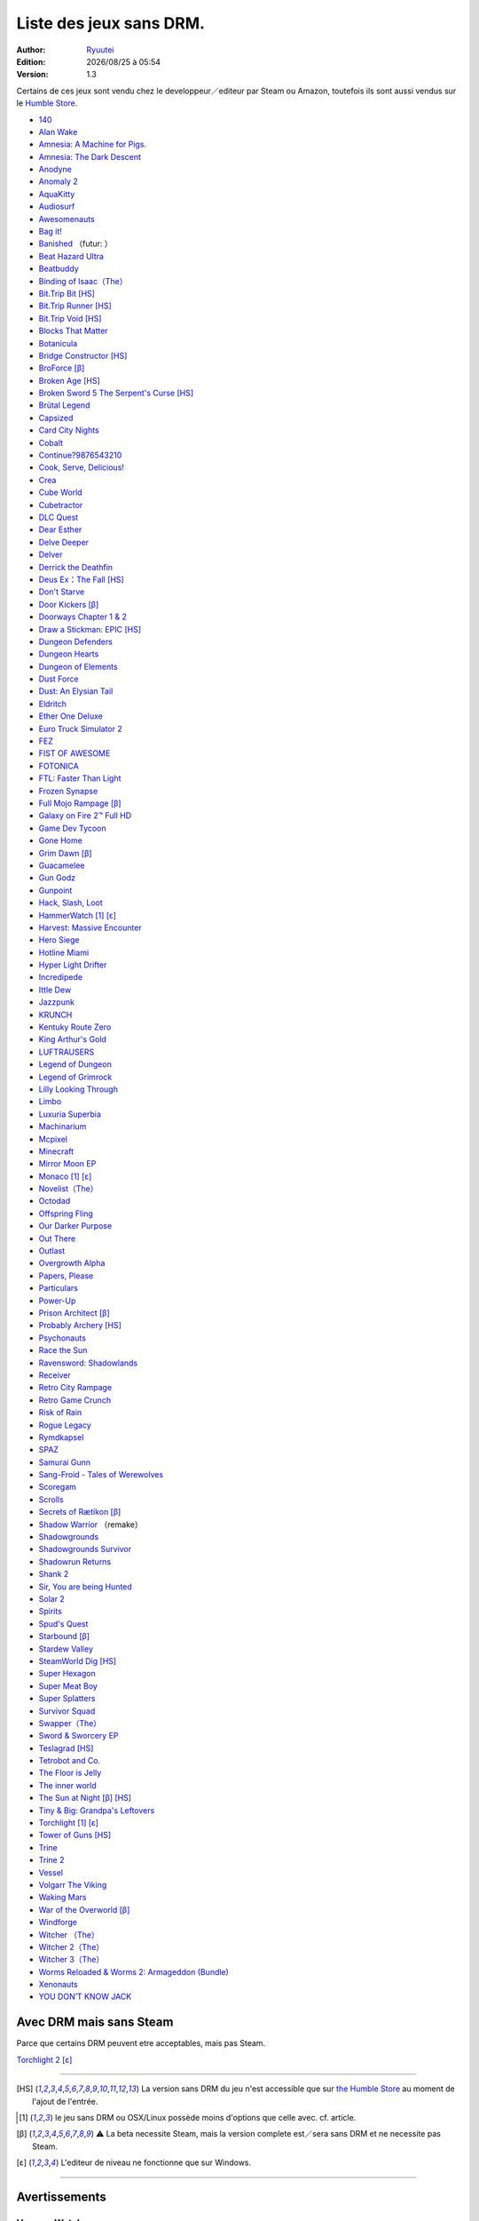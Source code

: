 .. -*- coding: utf-8 -*-
    by Ryuutei 〔ryuutei.at.work@gmail.com〕〔http://ryuutei.wordpress.com/〕

.. index:: DRM Free, Mac OSX, GNU/Linux, Windows, 

.. |date| date:: %Y/%m/%d
.. |time| date:: %H:%M

.. |lin| image:: img/linux.svg
.. |osx| image:: img/osx.svg
.. |win| image:: img/windows.svg
.. |and| image:: img/android.svg


Liste des jeux sans DRM.
========================

:Author: `Ryuutei <https://twitter.com/Ryuutei>`_
:Edition: |date| à |time|
:Version: 1.3

Certains de ces jeux sont vendu chez le developpeur／editeur par Steam ou Amazon, toutefois ils sont aussi vendus sur le `Humble Store <https://www.humblebundle.com/store>`_.



- `140 <http://game140.com/>`_ |win| |osx| |lin|
- `Alan Wake <http://remedygames.com/games/>`_ |win|
- `Amnesia: A Machine for Pigs. <http://aamfp.com/>`_ |win| |osx| |lin|
- `Amnesia: The Dark Descent <http://www.amnesiagame.com/#buy>`_ |win| |osx| |lin|
- `Anodyne <https://twitter.com/seagaia2>`_ |win| |osx| |lin| |and|
- `Anomaly 2 <http://www.11bitstudios.com/>`_ |win| |osx| |lin| |and|
- `AquaKitty <http://tikipod.com/aquakitty/>`_ |win|
- `Audiosurf <http://www.audio-surf.com/>`_ |win|
- `Awesomenauts <http://www.awesomenauts.com/html/shop.html>`_ |win| |osx| |lin|
- `Bag it! <http://www.hiddenvariable.com/>`_ |and|
- `Banished <http://www.shiningrocksoftware.com/faq/>`_ |win| （futur: |osx| ）
- `Beat Hazard Ultra <http://www.coldbeamgames.com/>`_ |win| |osx| |lin| |and|
- `Beatbuddy <http://www.threaks.com/>`_ |win| |osx| |lin|
- `Binding of Isaac（The） <http://edmundm.com/>`_  |win| |osx| |lin|
- `Bit.Trip Bit <http://gaijingames.com/>`_ [HS]_ |win| |osx| |lin|
- `Bit.Trip Runner <http://gaijingames.com/>`_ [HS]_ |win| |osx| |lin|
- `Bit.Trip Void <http://gaijingames.com/>`_ [HS]_ |win| |osx| |lin|
- `Blocks That Matter <http://www.swingswingsubmarine.com/>`_ |win| |osx| |lin|
- `Botanicula <http://www.botanicula.net/buy-botanicula.html>`_ |win| |osx| |lin|
- `Bridge Constructor <http://www.mergegames.com/>`_ [HS]_ |win| |osx| |lin|
- `BroForce <http://freelives.net/broforce-game>`_ [β]_ |win| |osx|
- `Broken Age <http://www.doublefine.com/>`_ [HS]_ |win| |osx| |lin|
- `Broken Sword 5 The Serpent's Curse <http://www.revolution.co.uk/>`_ [HS]_ |win| |osx| |lin|
- `Brütal Legend <http://www.doublefine.com/>`_  |win| |osx| |lin|
- `Capsized <http://www.capsizedgame.com/>`_  |win| |osx| |lin|
- `Card City Nights <http://www.cardcitynights.com/>`_ |win| |osx| |lin|
- `Cobalt <http://playcobalt.com/>`_ |win| |osx|
- `Continue?9876543210 <http://jasonoda.com/>`_ |win| |osx| |lin|
- `Cook, Serve, Delicious! <http://www.vertigogaming.net/blog/>`_ |win| |osx| |lin| |and|
- `Crea <http://siegegames.com/>`_ |win| |osx| |lin|
- `Cube World <https://picroma.com/>`_ |win| |osx|
- `Cubetractor <http://www.ludochip.com/>`_ |win| |osx|
- `DLC Quest <http://goingloudstudios.com/games/dlc-quest/>`_ |win| |osx|
- `Dear Esther <http://dear-esther.com/>`_  |win| |osx| |lin|
- `Delve Deeper <http://www.lunargiant.com/>`_ |win|
- `Delver <http://www.delvergame.com/>`_ |win| |osx| |lin| |and|
- `Derrick the Deathfin <http://derrickthedeathfin.com/buy.html>`_ |win| |osx|
- `Deus Ex：The Fall <http://www.deusex.com/thefall>`_ [HS]_ |win|
- `Don't Starve <http://www.dontstarvegame.com/>`_ |win| |osx| |lin|
- `Door Kickers <http://inthekillhouse.com/>`_ [β]_ |win| |osx| |lin|
- `Doorways Chapter 1 & 2 <http://www.doorwaysgame.com/>`_ |win| |osx| |lin|
- `Draw a Stickman: EPIC <http://www.hitcents.com/>`_ [HS]_  |and|
- `Dungeon Defenders <http://dungeondefenders.com/>`_  |win| |osx| |lin| |and|
- `Dungeon Hearts <http://cube-roots.com/>`_ |win| |osx| |lin|
- `Dungeon of Elements <http://frogdice.com/>`_ |win| |osx| |lin|
- `Dust Force <http://dustforce.com/buy>`_ |win| |osx| |lin|
- `Dust: An Elysian Tail <http://www.noogy.com/main.html>`_  |win| |osx| |lin|
- `Eldritch <http://www.minorkeygames.com/>`_ |win| |osx| |lin|
- `Ether One Deluxe <http://www.whitepapergames.com/site/>`_ |win| |osx|
- `Euro Truck Simulator 2 <http://www.scssoft.com/eurotrucksimulator2.php>`_  |win| |lin|
- `FEZ <http://polytroncorporation.com/what-is-fez>`_  |win| |osx| |lin|
- `FIST OF AWESOME <http://fistofawesome.com/>`_ |and|
- `FOTONICA <http://www.santaragione.com/>`_ |win| |osx| |lin|
- `FTL: Faster Than Light <http://www.ftlgame.com/>`_ |win| |osx| |lin|
- `Frozen Synapse <http://www.frozensynapse.com/>`_  |win| |osx| |lin| |and|
- `Full Mojo Rampage <http://www.overthetopgames.com/>`_ [β]_ |win|
- `Galaxy on Fire 2™ Full HD <http://www.fishlabs.net/>`_ |win|
- `Game Dev Tycoon <http://www.greenheartgames.com/app/game-dev-tycoon/>`_ |win| |osx| |lin|
- `Gone Home <http://thefullbrightcompany.com/>`_ |win| |osx| |lin|
- `Grim Dawn <http://grimdawn.com/>`_ [β]_ |win|
- `Guacamelee <http://guacamelee.com/>`_ |win|
- `Gun Godz <http://vlambeer.itch.io/gun-godz>`_ |win| |osx|
- `Gunpoint <http://www.gunpointgame.com/>`_ |win|
- `Hack, Slash, Loot <http://www.hackslashloot.com/purchase.html>`_ |win| |osx| |lin|
- `HammerWatch`_ [1]_ [ε]_ |win| |osx|
- `Harvest: Massive Encounter <http://www.oxeyegames.com/harvest-massive-encounter/>`_ |win| |osx|
- `Hero Siege <http://panicartstudios.com/>`_ |win|
- `Hotline Miami <http://www.dennaton.com/>`_ |win| |osx| |lin|
- `Hyper Light Drifter <http://www.heart-machine.com/>`_  |win| |osx| |lin|
- `Incredipede <http://northwaygames.com/>`_  |win| |osx| |lin| |and|
- `Ittle Dew <http://www.ittledew.com/>`_ |win| |osx| |lin|
- `Jazzpunk <http://necrophonegames.com/>`_ |win| |osx| |lin|
- `KRUNCH <http://krunchgame.com/>`_ |win| |osx| |lin|
- `Kentuky Route Zero <http://kentuckyroutezero.com/>`_ |win| |osx| |lin|
- `King Arthur's Gold <http://kag2d.com/en/download>`_ |win| |osx| |lin|
- `LUFTRAUSERS <http://www.vlambeer.com/>`_ |win| |osx| |lin|
- `Legend of Dungeon <http://www.robotloveskitty.com/LoD/buy.php>`_ |win| |osx| |lin|
- `Legend of Grimrock <http://www.grimrock.net/>`_ |win| |osx| |lin|
- `Lilly Looking Through <http://geetagames.com/>`_ |win| |osx|
- `Limbo <http://limbogame.org/>`_  |win| |osx| |lin|
- `Luxuria Superbia <http://www.tale-of-tales.com/>`_ |win| |osx| |lin| |and|
- `Machinarium <http://amanita-design.net/games/machinarium.html>`_ |win| |osx| |lin|
- `Mcpixel <http://sos.gd/>`_ |win| |osx| |lin| |and|
- `Minecraft <http://www.minecraft.net>`_ |win| |osx| |lin|
- `Mirror Moon EP <http://www.santaragione.com/>`_ |win| |osx| |lin|
- `Monaco`_ [1]_ [ε]_ |win| |osx|
- `Novelist（The） <http://www.thenovelistgame.com/>`_ |win| |osx|
- `Octodad <http://www.octodadgame.com/press/>`_ |win| |osx| |lin|
- `Offspring Fling <http://amandle.com/>`_ |win| |osx| |lin|
- `Our Darker Purpose <http://www.ourdarkerpurpose.com/wp/>`_ |win|
- `Out There <http://www.miclos.com/>`_  |and|
- `Outlast <http://redbarrelsgames.com/>`_ |win|
- `Overgrowth Alpha <http://www.wolfire.com/>`_ |win| |osx| |lin|
- `Papers, Please <http://papersplea.se/>`_ |win| |osx| |lin|
- `Particulars <http://www.seethroughstudios.com/>`_ |win| |osx| |lin|
- `Power-Up <http://www.psychoticpsoftware.com/>`_ |win|
- `Prison Architect <http://www.introversion.co.uk/>`_ [β]_ |win| |osx| |lin|
- `Probably Archery <http://southeastgames.com/>`_ [HS]_ |win| |osx| |lin|
- `Psychonauts <http://www.doublefine.com/>`_  |win| |osx| |lin|
- `Race the Sun <http://flippfly.com/>`_ |win| |osx| |lin|
- `Ravensword: Shadowlands <http://crescentmoongames.com/>`_ |win| |osx| |lin|
- `Receiver <http://www.wolfire.com/>`_ |win| |osx| |lin|
- `Retro City Rampage <http://www.vblank.com/>`_ |win|
- `Retro Game Crunch <http://retrogamecrunch.com/>`_ |win| |osx|
- `Risk of Rain <http://riskofraingame.com/team/>`_ |win|
- `Rogue Legacy <http://roguelegacy.com/>`_ |win| |osx| |lin|
- `Rymdkapsel <http://grapefrukt.com/>`_ |win| |osx| |lin|
- `SPAZ <http://minmax-games.com/SpacePiratesAndZombies/SPAZ1.php>`_ |win| |osx| |lin|
- `Samurai Gunn <http://maxistentialism.com/samuraigunn/>`_ |win|
- `Sang-Froid - Tales of Werewolves <http://www.sangfroidgame.com/>`_  |win|
- `Scoregam <http://www.charliesgames.com/Scoregasm/>`_ |win| |osx| |lin|
- `Scrolls <https://scrolls.com/>`_ |win| |osx|
- `Secrets of Rætikon <http://brokenrul.es/>`_ [β]_ |win| |osx| |lin|
- `Shadow Warrior <http://flyingwildhog.com/games>`_ （remake）  |win|
- `Shadowgrounds  <http://frozenbyte.com/>`_ |win| |osx| |lin|
- `Shadowgrounds Survivor <http://frozenbyte.com/>`_ |win| |osx| |lin|
- `Shadowrun Returns <http://harebrained-schemes.com/>`_ |win| |osx| |lin|
- `Shank 2 <http://kleientertainment.com/>`_ |win| |osx| |lin|
- `Sir, You are being Hunted <http://www.big-robot.com/2012/03/12/sir-you-are-being-hunted/>`_ |win| |osx| |lin|
- `Solar 2 <http://murudai.com/>`_ |win| |osx| |lin|
- `Spirits <http://www.spacesofplay.com/>`_ |win| |osx| |lin| |and|
- `Spud's Quest <http://www.spudsquest.com/>`_ |win| |osx| |lin|
- `Starbound <http://playstarbound.com/>`_ [β]_ |win| |osx| |lin|
- `Stardew Valley <http://stardewvalley.net/>`_ |win|
- `SteamWorld Dig <http://imageform.se/games/>`_ [HS]_ |win| |osx| |lin|
- `Super Hexagon <http://www.superhexagon.com/>`_ |win| |osx| |lin| |and|
- `Super Meat Boy <http://www.supermeatboy.com/>`_ |win| |osx| |lin|
- `Super Splatters <http://spikysnail.com/>`_ |win| |osx|
- `Survivor Squad <http://www.survivor-squad.com/buy.html>`_ |win| |osx| |lin|
- `Swapper（The） <http://facepalmgames.com/the-swapper/>`_ |win|
- `Sword & Sworcery EP <http://www.swordandsworcery.com/>`_ |win| |osx| |lin|
- `Teslagrad <http://rain-games.com/>`_ [HS]_ |win| |osx| |lin|
- `Tetrobot and Co. <http://www.swingswingsubmarine.com/games/tetrobot-and-co/>`_ |win| |osx| |lin|
- `The Floor is Jelly <http://www.ianiselsewhere.com/>`_ |win| |osx|
- `The inner world <http://www.theinnerworld.de/>`_ |win| |osx|
- `The Sun at Night <http://necrophonegames.com/>`_ [β]_ [HS]_ |win|
- `Tiny & Big: Grandpa's Leftovers <http://blackpants.de/>`_ |win| |osx| |lin|
- `Torchlight`_ [1]_ [ε]_ |win| |osx| |lin|
- `Tower of Guns <http://blankslatejoe.tumblr.com/>`_ [HS]_ |win|
- `Trine   <http://frozenbyte.com/>`_ |win| |osx| |lin|
- `Trine 2 <http://frozenbyte.com/games/trine-2-complete-story/>`_ |win| |osx| |lin|
- `Vessel <http://www.strangeloopgames.com/>`_ |win| |osx| |lin|
- `Volgarr The Viking <http://www.crazyvikingstudios.com/>`_ |win|
- `Waking Mars <http://www.tigerstylegames.com/>`_ |win| |osx| |lin|
- `War of the Overworld <http://wftogame.com/>`_ [β]_ |win| |osx|
- `Windforge <http://snowedin.ca/projects/windforge/>`_ |win|
- `Witcher  （The） <http://www.thewitcher.com/>`_ |win| |osx|
- `Witcher 2（The） <http://www.thewitcher.com/>`_ |win| |osx|
- `Witcher 3（The） <http://www.thewitcher.com/>`_ |win| |osx|
- `Worms Reloaded & Worms 2: Armageddon (Bundle) <http://www.team17.com/>`_  |win| |osx| |lin| |and|
- `Xenonauts <http://www.goldhawkinteractive.com/>`_ |win|
- `YOU DON’T KNOW JACK <http://jackboxgames.com/>`_  |win| |osx| |lin|

.. - ` <>`_ |win| |osx| |lin|
.. - ` <>`_ |win| |osx| |lin| |and|

.. ⁇ - `A S T R O I D S <http://astroids.tv>`_ |win|
.. - `Space Pirates and Zombies 2 （SPAZ2） <http://minmax-games.com/>`_ |win| |osx| |lin|
.. - `Shaodowrun: Dragonfall <>`_ |win| |osx| |lin| !!

.. DEBUT DE LA LISTE LIGNE     25

Avec DRM mais sans Steam
------------------------

Parce que certains DRM peuvent etre acceptables, mais pas Steam.


`Torchlight 2`_ [ε]_ |win| |osx|

****

.. [HS] La version sans DRM du jeu n'est accessible que sur `the Humble Store <https://www.humblebundle.com/store>`_ au moment de l'ajout de l'entrée.

.. [1] le jeu sans DRM ou OSX/Linux possède moins d'options que celle avec. cf. article.

.. [β] ⚠ La beta necessite Steam, mais la version complete est／sera sans DRM et ne necessite pas Steam.

.. [ε] L'editeur de niveau ne fonctionne que sur Windows.


****

Avertissements
--------------

HammerWatch
___________

`<http://www.hammerwatch.com/>`_ |win| |osx| |lin|

- Le LAN fonctionne en UPnP, il n'est donc pas possible de faire un ou des portforward.

- L'éditeur de niveau ne fonctionne que sur Windows.

- Les développeurs ont présenté leurs aversion a porter le jeu sur OSX et GNU/Linux il est donc a prévoir qu'il n'y aura pas de mise a jour ou d'ajout.

NB: l'éditeur de niveau est tellement bordélique sur Windows qu'essayer de le faire fonctionner sur OSX ou GNU/Linux pourraient demander du travail supplémentaire (en plus d'installer Wine)

NB+: L'éditeur de niveau et la possibilité de Modding sont présent, cependant comme précédemment souligne: c'est BORDÉLIQUE. Tout est en XML, l'amélioration/optimisation d'une map nécessite des connaissances en XML (je serai tente de dire également des connaissances en programmation pour utiliser un parser et ainsi économiser beaucoup de temps.)



Monaco
______

`<http://www.monacoismine.com/>`_ |win| |osx|


- La version Mac OSX et GNU/Linux ne possèdent pas de mode LAN, elles forcent l'utilisateur a installer Steam pour leurs ouvrir l'option multijoueur.（ ⁖ La version Windows possède un paramètre LAN/Steam dans les options, et le menu de création de partie propose la connexion au LAN ou a Steam.） `NO LAN en images <https://plus.google.com/+RyuuteiSebastienBLANC/posts/3ddGhWGoCiK>`_

- L'éditeur de niveau ne fonctionne que sur Windows.


Torchlight
__________

`<http://www.torchlightgame.com/>`_ |win| |osx| |lin|

- Manque d'infos：Le jeu était autrefois avec un DRM mais a été disponible sur GNU/Linux et Mac OSX Sans DRM via Humble Indie Bundle 6（2012-09-18）. Runic Games vends la version sans DRM（OSX & PC）sur leur propre boutique mais ne precisent pas si la version PC contient la version GNU/Linux.

- Torchlight vendu par Humble Indie Bundle 6 est en version 1.151

- Runic Games a sous traite le développement du jeu pour OSX et GNU/Linux, *il faut donc compter qu'il n'y aura plus jamais de mise a jour ou d'ajouts*.

- L'éditeur de niveau ne fonctionne que sur Windows.


Torchlight 2
____________

`<http://www.torchlight2game.com/>`_ |win| |osx|

- L'éditeur de niveau ne fonctionne que sur Windows.

- Le jeu a été annonce pour Windows et Mac OSX, cependant a ce jour（2014/01/11 12:10:09 +0100）Runic Games n'a toujours pas fini le port OSX.（cela ne sert a rien de l'acheter sur steam.）




.. template for ReST
    toctree:
    Entries (titles directly)
    :maxdepth: 2
    :numbered:
    :titlesonly:
    :glob:  (files and folders)
    :hidden:

    .. math:: (a + b)^2 = a^2 + 2ab + b^2
        :label: truc \n
    some other paragraph with :eq:`truc` which ref. or :math:`inline maths`

    `hyperlink <http://stuff.com>`_
    hyperlink_
    .. _hyperlink: http://stuff.com

    footnote ref[n]_.
        .. [n] footnote stuff with no : after "[n]"

    :download:`title <file>`
    :ref:`text : to be linked` # will link to :
    .. _text \: to be linked:

    Word
        to define.
    r"""raw python like line"""
    #. auto enumerated stuff.
    #. auto enumerated stuff.
    .. image:: path/image.png
    .. NAME image:: path/image.png   // then after refered as |NAME|
    Titles, chapter and paragraphs :
    # with overline, for parts
    * with overline, for chapters
    =, for sections
    -, for subsections
    ^, for subsubsections
    ", for paragraphs
